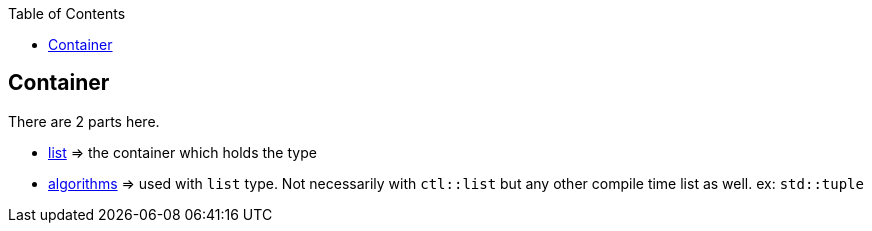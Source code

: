 :toc: left
:toclevels: 4

== Container

There are 2 parts here.

* link:/list.adoc[list] => the container which holds the type
* link:/algorithms.adoc[algorithms] => used with `list` type. Not necessarily with `ctl::list` but any other compile time list as well. ex: `std::tuple`
